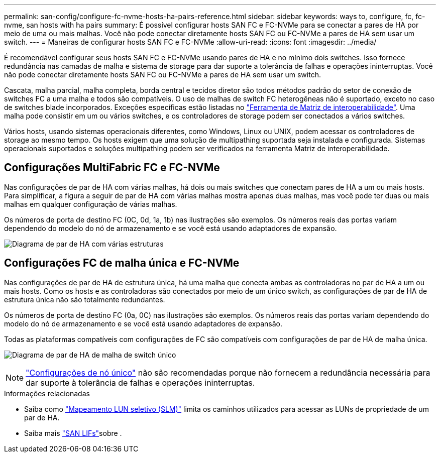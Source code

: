 ---
permalink: san-config/configure-fc-nvme-hosts-ha-pairs-reference.html 
sidebar: sidebar 
keywords: ways to, configure, fc, fc-nvme, san hosts with ha pairs 
summary: É possível configurar hosts SAN FC e FC-NVMe para se conectar a pares de HA por meio de uma ou mais malhas. Você não pode conectar diretamente hosts SAN FC ou FC-NVMe a pares de HA sem usar um switch. 
---
= Maneiras de configurar hosts SAN FC e FC-NVMe
:allow-uri-read: 
:icons: font
:imagesdir: ../media/


[role="lead"]
É recomendável configurar seus hosts SAN FC e FC-NVMe usando pares de HA e no mínimo dois switches. Isso fornece redundância nas camadas de malha e sistema de storage para dar suporte a tolerância de falhas e operações ininterruptas. Você não pode conectar diretamente hosts SAN FC ou FC-NVMe a pares de HA sem usar um switch.

Cascata, malha parcial, malha completa, borda central e tecidos diretor são todos métodos padrão do setor de conexão de switches FC a uma malha e todos são compatíveis. O uso de malhas de switch FC heterogêneas não é suportado, exceto no caso de switches blade incorporados. Exceções específicas estão listadas no link:https://imt.netapp.com/matrix/["Ferramenta de Matriz de interoperabilidade"^]. Uma malha pode consistir em um ou vários switches, e os controladores de storage podem ser conectados a vários switches.

Vários hosts, usando sistemas operacionais diferentes, como Windows, Linux ou UNIX, podem acessar os controladores de storage ao mesmo tempo. Os hosts exigem que uma solução de multipathing suportada seja instalada e configurada. Sistemas operacionais suportados e soluções multipathing podem ser verificados na ferramenta Matriz de interoperabilidade.



== Configurações MultiFabric FC e FC-NVMe

Nas configurações de par de HA com várias malhas, há dois ou mais switches que conectam pares de HA a um ou mais hosts. Para simplificar, a figura a seguir de par de HA com várias malhas mostra apenas duas malhas, mas você pode ter duas ou mais malhas em qualquer configuração de várias malhas.

Os números de porta de destino FC (0C, 0d, 1a, 1b) nas ilustrações são exemplos. Os números reais das portas variam dependendo do modelo do nó de armazenamento e se você está usando adaptadores de expansão.

image:scrn_en_drw_fc-32xx-multi-HA.png["Diagrama de par de HA com várias estruturas"]



== Configurações FC de malha única e FC-NVMe

Nas configurações de par de HA de estrutura única, há uma malha que conecta ambas as controladoras no par de HA a um ou mais hosts. Como os hosts e as controladoras são conectados por meio de um único switch, as configurações de par de HA de estrutura única não são totalmente redundantes.

Os números de porta de destino FC (0a, 0C) nas ilustrações são exemplos. Os números reais das portas variam dependendo do modelo do nó de armazenamento e se você está usando adaptadores de expansão.

Todas as plataformas compatíveis com configurações de FC são compatíveis com configurações de par de HA de malha única.

image:scrn_en_drw_fc-62xx-single-HA.png["Diagrama de par de HA de malha de switch único"]

[NOTE]
====
link:../system-admin/single-node-clusters.html["Configurações de nó único"] não são recomendadas porque não fornecem a redundância necessária para dar suporte à tolerância de falhas e operações ininterruptas.

====
.Informações relacionadas
* Saiba como link:../san-admin/selective-lun-map-concept.html#determine-whether-slm-is-enabled-on-a-lun-map["Mapeamento LUN seletivo (SLM)"] limita os caminhos utilizados para acessar as LUNs de propriedade de um par de HA.
* Saiba mais link:../san-admin/manage-lifs-all-san-protocols-concept.html["SAN LIFs"]sobre .

